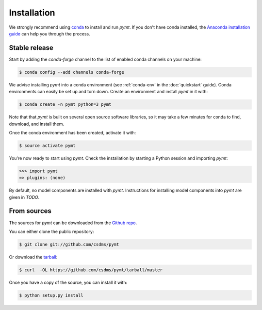 .. highlight:: shell

============
Installation
============

We strongly recommend using `conda`_ to install and run *pymt*. If
you don't have conda installed, the `Anaconda installation guide`_
can help you through the process.

.. _conda: https://conda.io/docs/
.. _Anaconda installation guide: http://docs.anaconda.com/anaconda/install/

Stable release
--------------

Start by adding the *conda-forge* channel
to the list of enabled conda channels on your machine:

.. code-block:: console

    $ conda config --add channels conda-forge

We advise installing *pymt* into a conda environment
(see :ref:`conda-env` in the :doc:`quickstart` guide).
Conda environments can easily be set up and torn down.
Create an environment and install *pymt* in it with:

.. code-block:: console

    $ conda create -n pymt python=3 pymt

Note that that *pymt* is built on several open source software
libraries, so it may take a few minutes for conda to find,
download, and install them.

Once the conda environment has been created, activate it with:

.. code-block:: console

    $ source activate pymt


You're now ready to start using *pymt*.
Check the installation by starting a Python session
and importing *pymt*:

.. code-block:: python

    >>> import pymt
    => plugins: (none)

By default, no model components are installed with *pymt*.
Instructions for installing model components into *pymt*
are given in *TODO*.

From sources
------------

The sources for *pymt* can be downloaded from the `Github repo`_.

You can either clone the public repository:

.. code-block:: console

    $ git clone git://github.com/csdms/pymt

Or download the `tarball`_:

.. code-block:: console

    $ curl  -OL https://github.com/csdms/pymt/tarball/master

Once you have a copy of the source, you can install it with:

.. code-block:: console

    $ python setup.py install


.. _Github repo: https://github.com/csdms/pymt
.. _tarball: https://github.com/csdms/pymt/tarball/master
